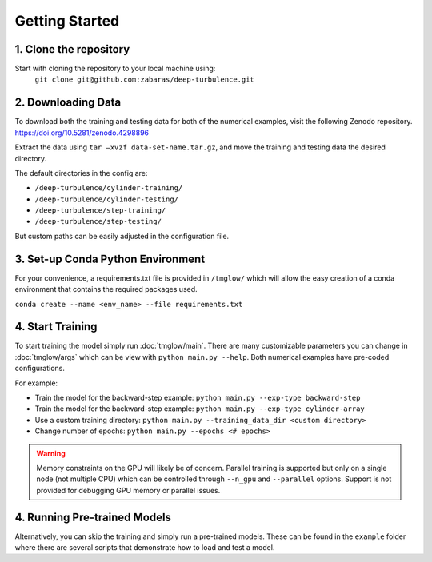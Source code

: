 .. _getting_started:

Getting Started
===============

1. Clone the repository
-----------------------
Start with cloning the repository to your local machine using:
 ``git clone git@github.com:zabaras/deep-turbulence.git``

2. Downloading Data
-------------------
To download both the training and testing data for both of the numerical examples, visit the following Zenodo repository.
`https://doi.org/10.5281/zenodo.4298896 <https://doi.org/10.5281/zenodo.4298896>`_

Extract the data using ``tar –xvzf data-set-name.tar.gz``, and move the training and testing data the desired directory.

The default directories in the config are:

- ``/deep-turbulence/cylinder-training/``
- ``/deep-turbulence/cylinder-testing/``
- ``/deep-turbulence/step-training/``
- ``/deep-turbulence/step-testing/``

But custom paths can be easily adjusted in the configuration file.

3. Set-up Conda Python Environment
----------------------------------
For your convenience, a requirements.txt file is provided in ``/tmglow/`` which will allow the easy creation of a conda environment that contains
the required packages used. 

``conda create --name <env_name> --file requirements.txt``

4. Start Training
-----------------
To start training the model simply run :doc:`tmglow/main`. 
There are many customizable parameters you can change in :doc:`tmglow/args` which can be view with ``python main.py --help``. 
Both numerical examples have pre-coded
configurations.

For example:

- Train the model for the backward-step example: ``python main.py --exp-type backward-step``
- Train the model for the backward-step example: ``python main.py --exp-type cylinder-array``
- Use a custom training directory: ``python main.py --training_data_dir <custom directory>``
- Change number of epochs: ``python main.py --epochs <# epochs>``

.. warning::
    Memory constraints on the GPU will likely be of concern. Parallel training is supported but only on a single 
    node (not multiple CPU) which can be controlled through ``--n_gpu`` and ``--parallel`` options. 
    Support is not provided for debugging GPU memory or parallel issues.

4. Running Pre-trained Models
-----------------------------
Alternatively, you can skip the training and simply run a pre-trained models.
These can be found in the ``example`` folder where there are several scripts that demonstrate how to load and test a model.